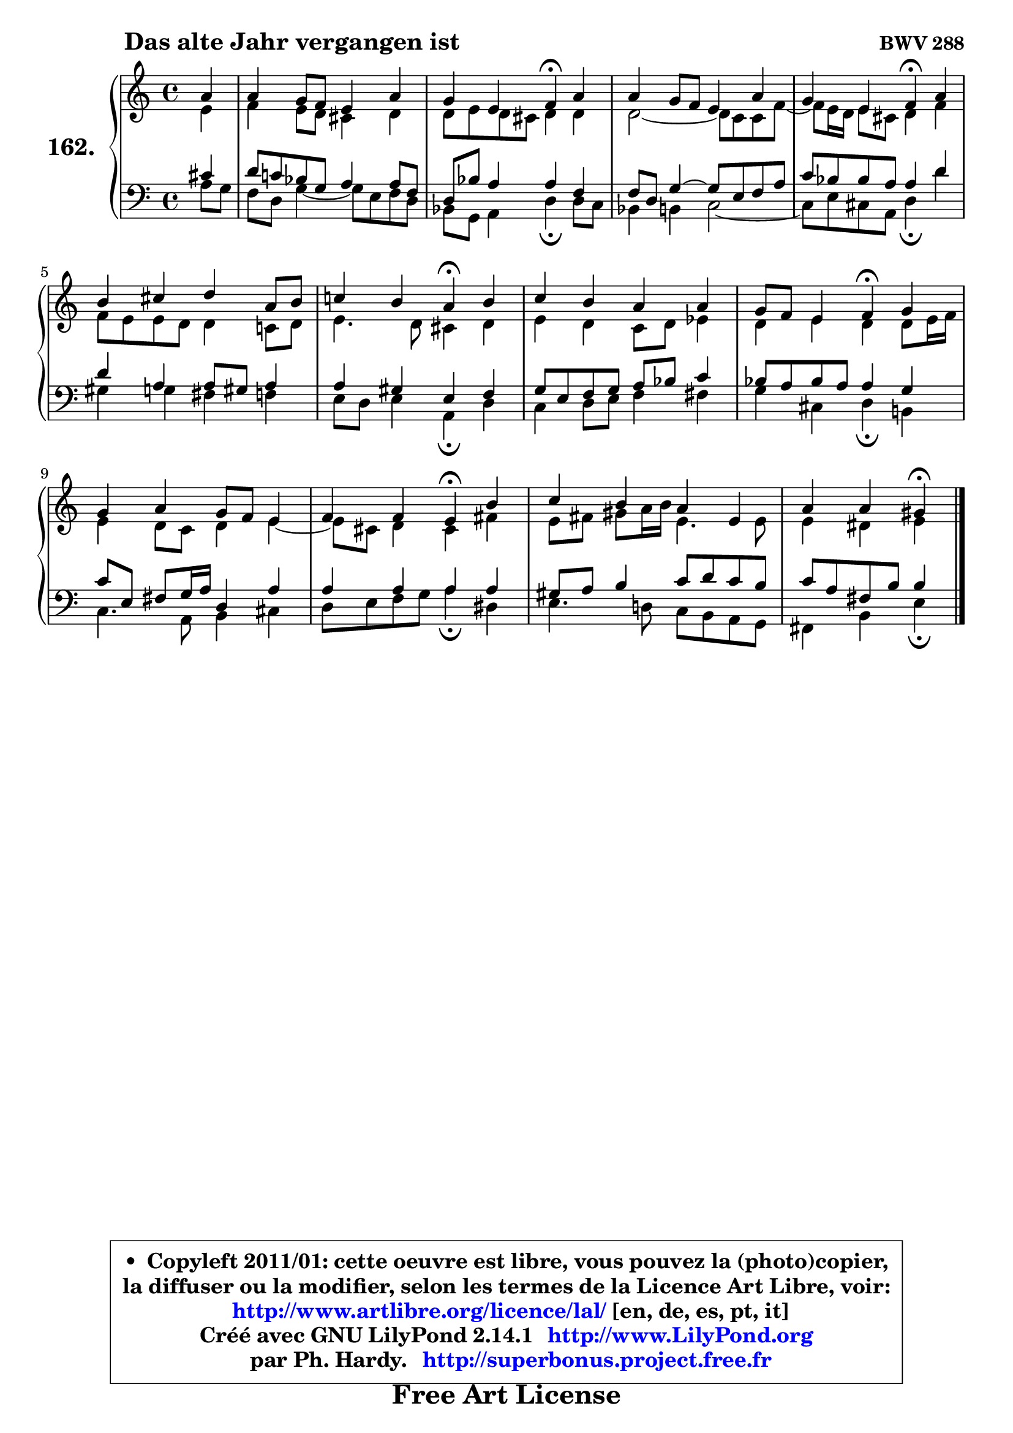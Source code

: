 
\version "2.14.1"

    \paper {
%	system-system-spacing #'padding = #0.1
%	score-system-spacing #'padding = #0.1
%	ragged-bottom = ##f
%	ragged-last-bottom = ##f
	}

    \header {
      opus = \markup { \bold "BWV 288" }
      piece = \markup { \hspace #9 \fontsize #2 \bold "Das alte Jahr vergangen ist" }
      maintainer = "Ph. Hardy"
      maintainerEmail = "superbonus.project@free.fr"
      lastupdated = "2011/Jul/20"
      tagline = \markup { \fontsize #3 \bold "Free Art License" }
      copyright = \markup { \fontsize #3  \bold   \override #'(box-padding .  1.0) \override #'(baseline-skip . 2.9) \box \column { \center-align { \fontsize #-2 \line { • \hspace #0.5 Copyleft 2011/01: cette oeuvre est libre, vous pouvez la (photo)copier, } \line { \fontsize #-2 \line {la diffuser ou la modifier, selon les termes de la Licence Art Libre, voir: } } \line { \fontsize #-2 \with-url #"http://www.artlibre.org/licence/lal/" \line { \fontsize #1 \hspace #1.0 \with-color #blue http://www.artlibre.org/licence/lal/ [en, de, es, pt, it] } } \line { \fontsize #-2 \line { Créé avec GNU LilyPond 2.14.1 \with-url #"http://www.LilyPond.org" \line { \with-color #blue \fontsize #1 \hspace #1.0 \with-color #blue http://www.LilyPond.org } } } \line { \hspace #1.0 \fontsize #-2 \line {par Ph. Hardy. } \line { \fontsize #-2 \with-url #"http://superbonus.project.free.fr" \line { \fontsize #1 \hspace #1.0 \with-color #blue http://superbonus.project.free.fr } } } } } }

	  }

  guidemidi = {
        r4 |
        R1 |
        r2 \tempo 4 = 30 r4 \tempo 4 = 78 r4 |
        R1 |
        r2 \tempo 4 = 30 r4 \tempo 4 = 78 r4 |
        R1 |
        r2 \tempo 4 = 30 r4 \tempo 4 = 78 r4 |
        R1 |
        r2 \tempo 4 = 30 r4 \tempo 4 = 78 r4 |
        R1 |
        r2 \tempo 4 = 30 r4 \tempo 4 = 78 r4 |
        R1 |
        r2 \tempo 4 = 30 r4 
	}

  upper = {
	\time 4/4
	\key a \minor
	\clef treble
	\partial 4
	\voiceOne
	<< { 
	% SOPRANO
	\set Voice.midiInstrument = "acoustic grand"
	\relative c'' {
        a4 |
        a4 g8 f e4 a |
        g4 e f\fermata a |
        a4 g8 f e4 a |
        g4 e f\fermata a |
        b4 cis d a8 b |
        c!4 b a\fermata b |
        c4 b a a |
        g8 f e4 f\fermata g |
        g4 a g8 f e4 |
        f4 f e\fermata b' |
        c4 b a e |
        a4 a gis\fermata
        \bar "|."
	} % fin de relative
	}

	\context Voice="1" { \voiceTwo 
	% ALTO
	\set Voice.midiInstrument = "acoustic grand"
	\relative c' {
        e4 |
        f4 e8 d cis4 d |
        d8 e d cis d4 d |
        d2 ~ d8 c8 c f ~ |
	f8 e16 d e8 cis d4 f |
        f8 e e d d4 c!8 d |
        e4. d8 cis4 d |
        e4 d c8 d es4 |
        d4 e d d8 e16 f |
        e4 d8 c d4 e ~ |
	e8 cis8 d4 cis fis |
        e8 fis gis a16 b e,4. e8 |
        e4 dis e
        \bar "|."
	} % fin de relative
	\oneVoice
	} >>
	}

    lower = {
	\time 4/4
	\key a \minor
	\clef bass
	\partial 4
	\voiceOne
	<< { 
	% TENOR
	\set Voice.midiInstrument = "acoustic grand"
	\relative c' {
        cis4 |
        d8 c! bes g a4 a8 f |
        d8 bes' a4 a f |
        f8 d g4 ~ g8 e f a |
        c8 bes bes a a4 d |
        d4 a a8 gis a4 |
        a4 gis e f |
        g8 e8 f g a bes c4 |
        bes8 a bes a a4 g |
        c8 e, fis g16 a d,4 a' |
        a4 a a a |
        gis8 a b4 c8 d c b |
        c8 a fis b b4
        \bar "|."
	} % fin de relative
	}
	\context Voice="1" { \voiceTwo 
	% BASS
	\set Voice.midiInstrument = "acoustic grand"
	\relative c' {
        a8 g |
        f8 d g4 ~ g8 e f d8 |
        bes8 g a4 d\fermata d8 c8 |
        bes4 b c2 ~ |
        c8 e cis a d4\fermata d'4 |
        gis,4 g fis f |
        e8 d e4 a,\fermata d |
        c4 d8 e f4 fis |
        g4 cis, d\fermata b! |
        c4. a8 b4 cis |
        d8 e f g a4\fermata dis, |
        e4. d!8 c b a g |
        fis4 b e\fermata
        \bar "|."
	} % fin de relative
	\oneVoice
	} >>
	}


    \score { 

	\new PianoStaff <<
	\set PianoStaff.instrumentName = \markup { \bold \huge "162." }
	\new Staff = "upper" \upper
	\new Staff = "lower" \lower
	>>

    \layout {
%	ragged-last = ##f
	   }

         } % fin de score

  \score {
    \unfoldRepeats { << \guidemidi \upper \lower >> }
    \midi {
    \context {
     \Staff
      \remove "Staff_performer"
               }

     \context {
      \Voice
       \consists "Staff_performer"
                }

     \context { 
      \Score
      tempoWholesPerMinute = #(ly:make-moment 78 4)
		}
	    }
	}


